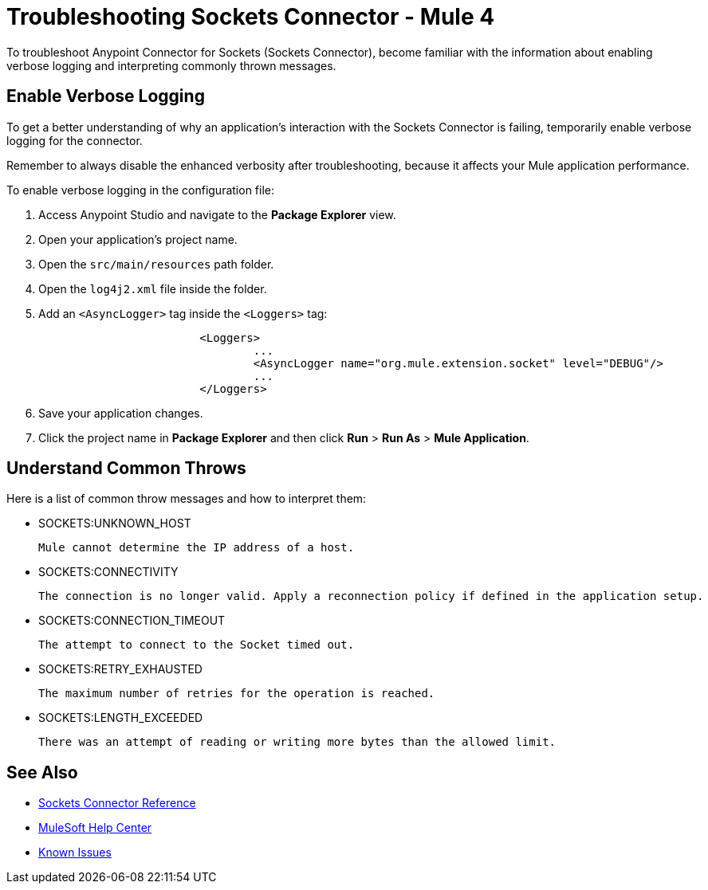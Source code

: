 = Troubleshooting Sockets Connector - Mule 4

To troubleshoot Anypoint Connector for Sockets (Sockets Connector), become familiar with the information about enabling verbose logging and interpreting commonly thrown messages.

== Enable Verbose Logging

To get a better understanding of why an application's interaction with the Sockets Connector is failing, temporarily enable verbose logging for the connector. +

Remember to always disable the enhanced verbosity after troubleshooting, because it affects your Mule application performance.

To enable verbose logging in the configuration file:

. Access Anypoint Studio and navigate to the *Package Explorer* view.
. Open your application's project name.
. Open the `src/main/resources` path folder.
. Open the `log4j2.xml` file inside the folder.
. Add an `<AsyncLogger>` tag inside the `<Loggers>` tag:
+
[source,xml,linenums]
----
			<Loggers>
				...
				<AsyncLogger name="org.mule.extension.socket" level="DEBUG"/>
				...
			</Loggers>
----
[start=6]
. Save your application changes.
. Click the project name in *Package Explorer* and then click *Run* > *Run As* > *Mule Application*.


== Understand Common Throws

Here is a list of common throw messages and how to interpret them:

* SOCKETS:UNKNOWN_HOST

 Mule cannot determine the IP address of a host.

* SOCKETS:CONNECTIVITY

 The connection is no longer valid. Apply a reconnection policy if defined in the application setup.

* SOCKETS:CONNECTION_TIMEOUT

 The attempt to connect to the Socket timed out.

* SOCKETS:RETRY_EXHAUSTED

 The maximum number of retries for the operation is reached.

* SOCKETS:LENGTH_EXCEEDED

 There was an attempt of reading or writing more bytes than the allowed limit.

== See Also

* xref:sockets-documentation.adoc[Sockets Connector Reference]
* https://help.mulesoft.com[MuleSoft Help Center]
* https://issues.salesforce.com/[Known Issues]